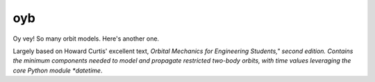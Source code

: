 oyb
===

Oy vey! So many orbit models. Here's another one.

Largely based on Howard Curtis' excellent text, *Orbital Mechanics for
Engineering Students," second edition. Contains the minimum components needed to
model and propagate restricted two-body orbits, with time values leveraging the
core Python module *datetime*.
